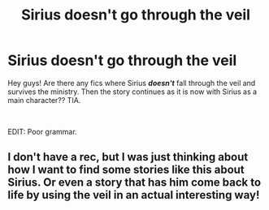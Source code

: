 #+TITLE: Sirius doesn't go through the veil

* Sirius doesn't go through the veil
:PROPERTIES:
:Author: ElderHallow
:Score: 10
:DateUnix: 1560521582.0
:DateShort: 2019-Jun-14
:FlairText: Request
:END:
Hey guys! Are there any fics where Sirius */doesn't/* fall through the veil and survives the ministry. Then the story continues as it is now with Sirius as a main character?? TIA.

​

EDIT: Poor grammar.


** I don't have a rec, but I was just thinking about how I want to find some stories like this about Sirius. Or even a story that has him come back to life by using the veil in an actual interesting way!
:PROPERTIES:
:Score: 2
:DateUnix: 1560568438.0
:DateShort: 2019-Jun-15
:END:
